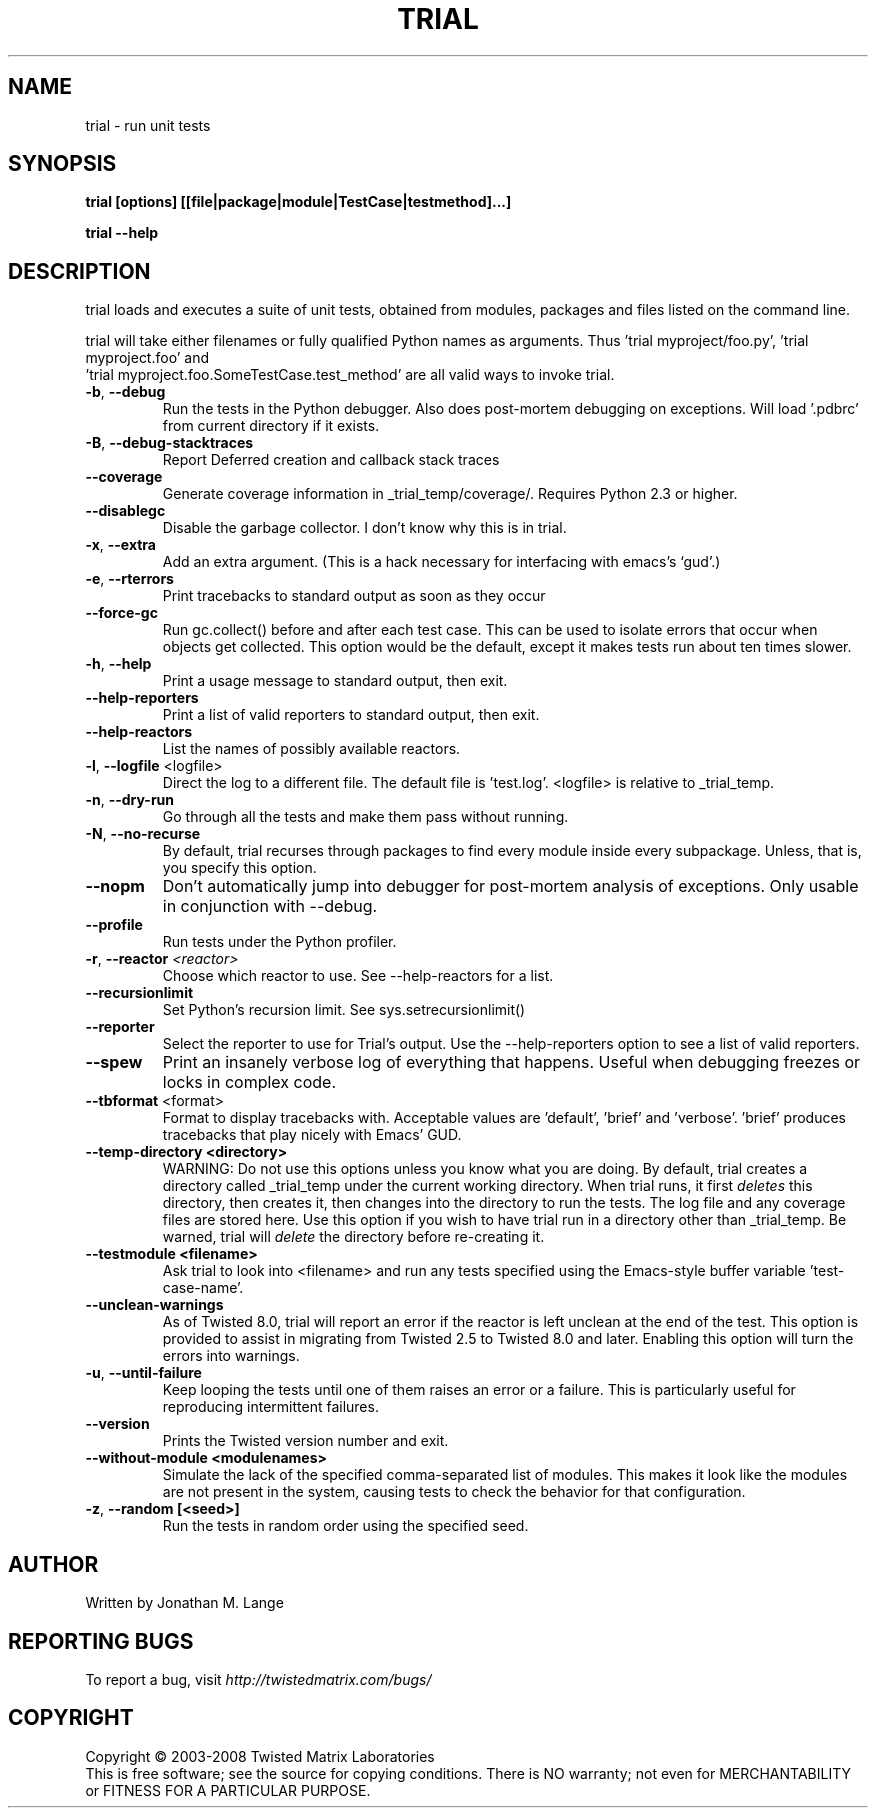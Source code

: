 .TH TRIAL "1" "Oct 2007" "" ""
.SH NAME
trial \- run unit tests
.SH SYNOPSIS
.B trial [options] [[file|package|module|TestCase|testmethod]...]
.PP
.B trial --help
.SH DESCRIPTION
.PP
trial loads and executes a suite of unit tests, obtained from modules,
packages and files listed on the command line.
.PP
trial will take either filenames or fully qualified Python names as
arguments.  Thus 'trial myproject/foo.py', 'trial myproject.foo' and
 'trial myproject.foo.SomeTestCase.test_method' are all valid ways to
invoke trial.
.TP
\fB-b\fR, \fB--debug\fR
Run the tests in the Python debugger. Also does post-mortem
debugging on exceptions. Will load '.pdbrc' from current directory if
it exists.
.TP
\fB-B\fR, \fB--debug-stacktraces\fR
Report Deferred creation and callback stack traces
.TP
\fB--coverage\fR
Generate coverage information in _trial_temp/coverage/. Requires Python 2.3
or higher.
.TP
\fB--disablegc\fR
Disable the garbage collector.  I don't know why this is in trial.
.TP
\fB-x\fR, \fB--extra\fR
Add an extra argument. (This is a hack necessary for interfacing with emacs's
`gud'.)
.TP
\fB-e\fR, \fB--rterrors\fR
Print tracebacks to standard output as soon as they occur
.TP
\fB--force-gc\fR
Run gc.collect() before and after each test case. This can be used to
isolate errors that occur when objects get collected.  This option would be
the default, except it makes tests run about ten times slower.
.TP
\fB-h\fR, \fB--help\fR
Print a usage message to standard output, then exit.
.TP
\fB--help-reporters\fR
Print a list of valid reporters to standard output, then exit.
.TP
\fB--help-reactors\fR
List the names of possibly available reactors.
.TP
\fB-l\fR, \fB--logfile\fR <logfile>
Direct the log to a different file. The default file is 'test.log'.
<logfile> is relative to _trial_temp.
.TP
\fB-n\fR, \fB--dry-run\fR
Go through all the tests and make them pass without running.
.TP
\fB-N\fR, \fB--no-recurse\fR
By default, trial recurses through packages to find every module inside
every subpackage.  Unless, that is, you specify this option.
.TP
\fB--nopm\fR
Don't automatically jump into debugger for post-mortem analysis of
exceptions.  Only usable in conjunction with --debug.
.TP
\fB--profile\fR
Run tests under the Python profiler.
.TP
\fB\-r\fR, \fB\--reactor\fR \fI<reactor>\fR
Choose which reactor to use.  See --help-reactors for a list.
.TP
\fB--recursionlimit\fR
Set Python's recursion limit. See sys.setrecursionlimit()
.TP
\fB--reporter\fR
Select the reporter to use for Trial's output.  Use the --help-reporters
option to see a list of valid reporters.
.TP
\fB--spew\fR
Print an insanely verbose log of everything that happens. Useful when
debugging freezes or locks in complex code.
.TP
\fB--tbformat\fR <format>
Format to display tracebacks with. Acceptable values are 'default', 'brief'
and 'verbose'. 'brief' produces tracebacks that play nicely with Emacs' GUD.
.TP
\fB--temp-directory <directory>\fR
WARNING: Do not use this options unless you know what you are doing. 
By default, trial creates a directory called _trial_temp under the current
working directory.  When trial runs, it first \fIdeletes\fR this directory,
then creates it, then changes into the directory to run the tests. The log
file and any coverage files are stored here. Use this option if you wish to
have trial run in a directory other than _trial_temp. Be warned, trial
will \fIdelete\fR the directory before re-creating it.
.TP
\fB--testmodule <filename>\fR
Ask trial to look into <filename> and run any tests specified using the
Emacs-style buffer variable 'test-case-name'.
.TP
\fB--unclean-warnings\fR
As of Twisted 8.0, trial will report an error if the reactor is left unclean
at the end of the test. This option is provided to assist in migrating from
Twisted 2.5 to Twisted 8.0 and later. Enabling this option will turn the errors
into warnings.
.TP
\fB-u\fR, \fB--until-failure\fR
Keep looping the tests until one of them raises an error or a failure.
This is particularly useful for reproducing intermittent failures.
.TP
\fB--version\fR
Prints the Twisted version number and exit.
.TP
\fB--without-module <modulenames>\fR
Simulate the lack of the specified comma-separated list of modules. This makes
it look like the modules are not present in the system, causing tests to check
the behavior for that configuration.
.TP
\fB-z\fR, \fB--random [<seed>]\fR
Run the tests in random order using the specified seed.
.PP
.SH AUTHOR
Written by Jonathan M. Lange
.SH "REPORTING BUGS"
To report a bug, visit \fIhttp://twistedmatrix.com/bugs/\fR
.SH COPYRIGHT
Copyright \(co 2003-2008 Twisted Matrix Laboratories
.br
This is free software; see the source for copying conditions.  There is NO
warranty; not even for MERCHANTABILITY or FITNESS FOR A PARTICULAR PURPOSE.
